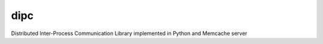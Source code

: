 dipc
=====================

Distributed Inter-Process Communication Library implemented in Python and Memcache server
